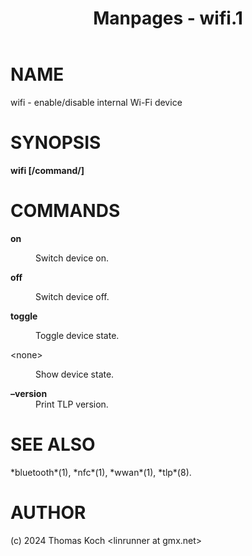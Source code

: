 #+TITLE: Manpages - wifi.1
* NAME
wifi - enable/disable internal Wi-Fi device

* SYNOPSIS
*wifi [/command/]*

* COMMANDS
- *on* :: Switch device on.

- *off* :: Switch device off.

- *toggle* :: Toggle device state.

- <none> :: Show device state.

- *--version* :: Print TLP version.

* SEE ALSO
*bluetooth*(1), *nfc*(1), *wwan*(1), *tlp*(8).

* AUTHOR
(c) 2024 Thomas Koch <linrunner at gmx.net>
